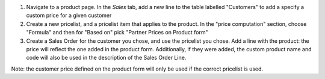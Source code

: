#. Navigate to a product page. In the *Sales* tab, add a new line to the table labelled "Customers" to add a specify a custom price for a given customer
#. Create a new pricelist, and a pricelist item that applies to the product. In the "price computation" section, choose "Formula" and then for "Based on" pick "Partner Prices on Product form"
#. Create a Sales Order for the customer you chose, and use the pricelist you chose. Add a line with the product: the price will reflect the one added in the product form. Additionally, if they were added, the custom product name and code will also be used in the description of the Sales Order Line.

Note: the customer price defined on the product form will only be used if the correct pricelist is used.
